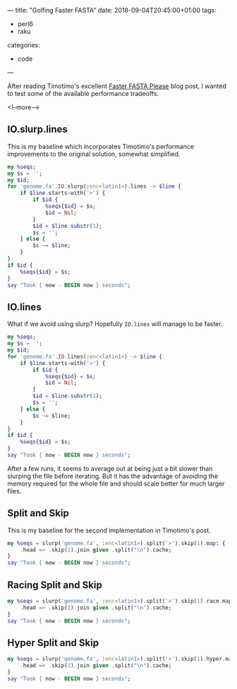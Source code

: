 ---
title: "Golfing Faster FASTA"
date: 2018-09-04T20:45:00+01:00
tags:
  - perl6
  - raku
categories:
  - code
---

After reading Timotimo's excellent [[https://wakelift.de/2018/08/31/faster-fasta-please/][Faster FASTA Please]] blog post, I wanted to test some of the
available performance tradeoffs.

<!--more-->

** IO.slurp.lines

This is my baseline which incorporates Timotimo's performance improvements to the original
solution, somewhat simplified.

#+BEGIN_SRC raku :results output
  my %seqs;
  my $s = '';
  my $id;
  for 'genome.fa'.IO.slurp(:enc<latin1>).lines -> $line {
      if $line.starts-with('>') {
          if $id {
              %seqs{$id} = $s;
              $id = Nil;
          }
          $id = $line.substr(1);
          $s = '';
      } else {
          $s ~= $line;
      }
  }
  if $id {
      %seqs{$id} = $s;
  }
  say "Took { now - BEGIN now } seconds";
#+END_SRC

#+RESULTS:
: Took 3.58698513 seconds

** IO.lines

What if we avoid using slurp? Hopefully ~IO.lines~ will manage to be faster.

#+BEGIN_SRC raku :results output
  my %seqs;
  my $s = '';
  my $id;
  for 'genome.fa'.IO.lines(:enc<latin1>) -> $line {
      if $line.starts-with('>') {
          if $id {
              %seqs{$id} = $s;
              $id = Nil;
          }
          $id = $line.substr(1);
          $s = '';
      } else {
          $s ~= $line;
      }
  }
  if $id {
      %seqs{$id} = $s;
  }
  say "Took { now - BEGIN now } seconds";
#+END_SRC

#+RESULTS:
: Took 4.71259838 seconds

After a few runs, it seems to average out at being just a bit slower than slurping the file
before iterating. But it has the advantage of avoiding the memory required for the whole file
and should scale better for much larger files.

** Split and Skip

This is my baseline for the second implementation in Timotimo's post.

#+BEGIN_SRC raku :results output
  my %seqs = slurp('genome.fa', :enc<latin1>).split('>').skip(1).map: {
      .head => .skip(1).join given .split("\n").cache;
  }
  say "Took { now - BEGIN now } seconds";
#+END_SRC

#+RESULTS:
: Took 7.4847424 seconds

** Racing Split and Skip

#+BEGIN_SRC raku :results output
  my %seqs = slurp('genome.fa', :enc<latin1>).split('>').skip(1).race.map: {
      .head => .skip(1).join given .split("\n").cache;
  }
  say "Took { now - BEGIN now } seconds";
#+END_SRC

#+RESULTS:
: 4.2423127

** Hyper Split and Skip

#+BEGIN_SRC raku :results output
  my %seqs = slurp('genome.fa', :enc<latin1>).split('>').skip(1).hyper.map: {
      .head => .skip(1).join given .split("\n").cache;
  }
  say "Took { now - BEGIN now } seconds";
#+END_SRC

#+RESULTS:
: Took 5.2303269 seconds
